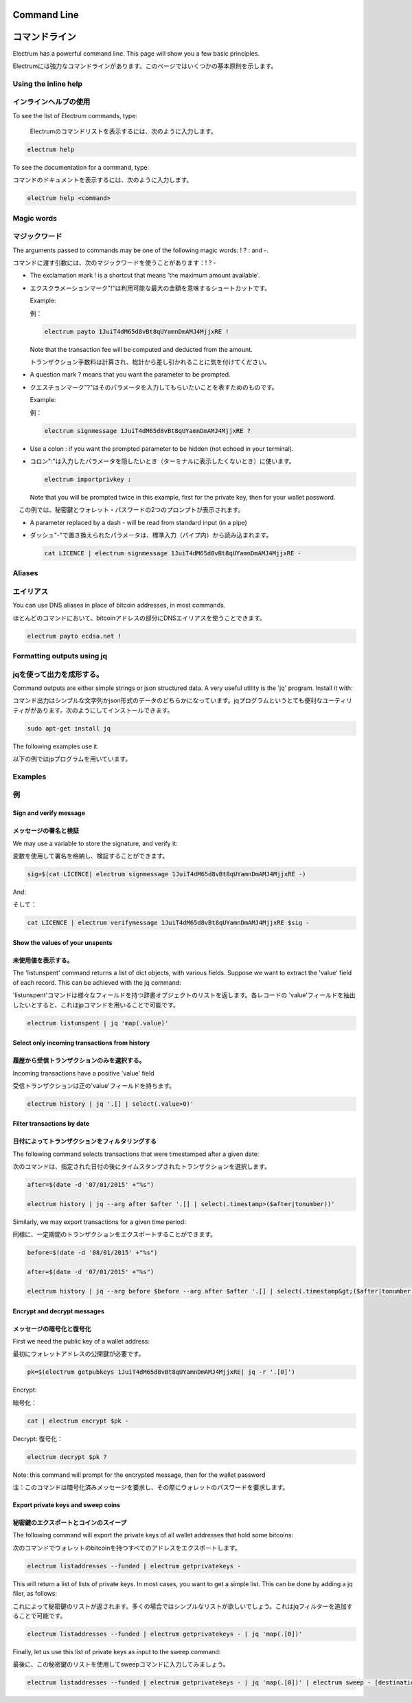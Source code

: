 

Command Line
============
コマンドライン
============


Electrum has a powerful command line. This page will show you a few basic principles.

Electrumには強力なコマンドラインがあります。このページではいくつかの基本原則を示します。

Using the inline help
---------------------
インラインヘルプの使用
--------------------


To see the list of Electrum commands, type:

 Electrumのコマンドリストを表示するには、次のように入力します。

.. code-block:: bash

   electrum help


To see the documentation for a command, type:

コマンドのドキュメントを表示するには、次のように入力します。

.. code-block:: bash

   electrum help <command>


Magic words
-----------
マジックワード
------------


The arguments passed to commands may be one of the following magic words: ! ? : and -.

コマンドに渡す引数には、次のマジックワードを使うことがあります：! ? - 

- The exclamation mark ! is a shortcut that means 'the maximum amount
  available'.
  
- エクスクラメーションマーク"!"は利用可能な最大の金額を意味するショートカットです。

  Example:
  
  例：

  .. code-block:: bash

     electrum payto 1JuiT4dM65d8vBt8qUYamnDmAMJ4MjjxRE !

  Note that the transaction fee will be computed and deducted from the
  amount.

  トランザクション手数料は計算され、総計から差し引かれることに気を付けてください。

- A question mark ? means that you want the parameter to be prompted.

- クエスチョンマーク"?"はそのパラメータを入力してもらいたいことを表すためのものです。

  Example:
  
  例：

  .. code-block:: bash

     electrum signmessage 1JuiT4dM65d8vBt8qUYamnDmAMJ4MjjxRE ?

- Use a colon : if you want the prompted parameter to be hidden (not
  echoed in your terminal).
  
- コロン":"は入力したパラメータを隠したいとき（ターミナルに表示したくないとき）に使います。

  .. code-block:: bash

     electrum importprivkey :

  Note that you will be prompted twice in this example, first for the
  private key, then for your wallet password.

　この例では、秘密鍵とウォレット・パスワードの2つのプロンプトが表示されます。

- A parameter replaced by a dash - will be read from standard input
  (in a pipe)
  
- ダッシュ"-"で置き換えられたパラメータは、標準入力（パイプ内）から読み込まれます。

  .. code-block:: bash

     cat LICENCE | electrum signmessage 1JuiT4dM65d8vBt8qUYamnDmAMJ4MjjxRE -

Aliases
-------
エイリアス
---------

You can use DNS aliases in place of bitcoin addresses, in most
commands.

ほとんどのコマンドにおいて、bitcoinアドレスの部分にDNSエイリアスを使うことできます。

.. code-block:: bash

   electrum payto ecdsa.net !


Formatting outputs using jq
---------------------------
jqを使って出力を成形する。
-----------------------

Command outputs are either simple strings or json structured data. A
very useful utility is the 'jq' program.  Install it with:

コマンド出力はシンプルな文字列かjson形式のデータのどちらかになっています。jqプログラムというとても便利なユーティリティががあります。次のようにしてインストールできます。

.. code-block:: bash

   sudo apt-get install jq

The following examples use it.

以下の例ではjpプログラムを用いています。

Examples
--------
例
--

Sign and verify message
```````````````````````
メッセージの署名と検証
````````````````````


We may use a variable to store the signature, and verify
it:

変数を使用して署名を格納し、検証することができます。


.. code-block:: bash

   sig=$(cat LICENCE| electrum signmessage 1JuiT4dM65d8vBt8qUYamnDmAMJ4MjjxRE -)
          
And:

そして：

.. code-block:: bash

   cat LICENCE | electrum verifymessage 1JuiT4dM65d8vBt8qUYamnDmAMJ4MjjxRE $sig -


Show the values of your unspents
````````````````````````````````
未使用値を表示する。
`````````````````

The 'listunspent' command returns a list of dict objects,
with various fields. Suppose we want to extract the 'value'
field of each record. This can be achieved with the jq
command:

'listunspent'コマンドは様々なフィールドを持つ辞書オブジェクトのリストを返します。各レコードの 'value'フィールドを抽出したいとすると、これはjpコマンドを用いることで可能です。

.. code-block:: bash

   electrum listunspent | jq 'map(.value)'
          

Select only incoming transactions from history
``````````````````````````````````````````````
履歴から受信トランザクションのみを選択する。
```````````````````````````````````````

Incoming transactions have a positive 'value' field

受信トランザクションは正の'value'フィールドを持ちます。

.. code-block:: bash

   electrum history | jq '.[] | select(.value>0)'

Filter transactions by date
```````````````````````````
日付によってトランザクションをフィルタリングする
````````````````````````````````````````````

The following command selects transactions that were
timestamped after a given date:

次のコマンドは、指定された日付の後にタイムスタンプされたトランザクションを選択します。

.. code-block:: bash

   after=$(date -d '07/01/2015' +"%s")

   electrum history | jq --arg after $after '.[] | select(.timestamp>($after|tonumber))'
          

Similarly, we may export transactions for a given time
period:

同様に、一定期間のトランザクションをエクスポートすることができます。

.. code-block:: bash

   before=$(date -d '08/01/2015' +"%s")

   after=$(date -d '07/01/2015' +"%s")

   electrum history | jq --arg before $before --arg after $after '.[] | select(.timestamp&gt;($after|tonumber) and .timestamp&lt;($before|tonumber))'
          

Encrypt and decrypt messages
````````````````````````````
メッセージの暗号化と復号化
````````````````````````


First we need the public key of a wallet address:

最初にウォレットアドレスの公開鍵が必要です。

.. code-block:: bash

   pk=$(electrum getpubkeys 1JuiT4dM65d8vBt8qUYamnDmAMJ4MjjxRE| jq -r '.[0]')
          

Encrypt:

暗号化：

.. code-block:: bash

   cat | electrum encrypt $pk -

Decrypt:
復号化：

.. code-block:: bash

   electrum decrypt $pk ?       

Note: this command will prompt for the encrypted message, then for the
wallet password

注：このコマンドは暗号化済みメッセージを要求し、その際にウォレットのパスワードを要求します。

Export private keys and sweep coins
```````````````````````````````````
秘密鍵のエクスポートとコインのスイープ
```````````````````````````````````

The following command will export the private keys of all wallet
addresses that hold some bitcoins:

次のコマンドでウォレットのbitcoinを持つすべてのアドレスをエクスポートします。

.. code-block:: bash

   electrum listaddresses --funded | electrum getprivatekeys -

This will return a list of lists of private keys. In most
cases, you want to get a simple list. This can be done by
adding a jq filer, as follows:

これによって秘密鍵のリストが返されます。多くの場合ではシンプルなリストが欲しいでしょう。これはjqフィルターを追加することで可能です。

.. code-block:: bash

   electrum listaddresses --funded | electrum getprivatekeys - | jq 'map(.[0])'
          
Finally, let us use this list of private keys as input to the sweep
command:

最後に、この秘密鍵のリストを使用してsweepコマンドに入力してみましょう。

.. code-block:: bash

   electrum listaddresses --funded | electrum getprivatekeys - | jq 'map(.[0])' | electrum sweep - [destination address]
